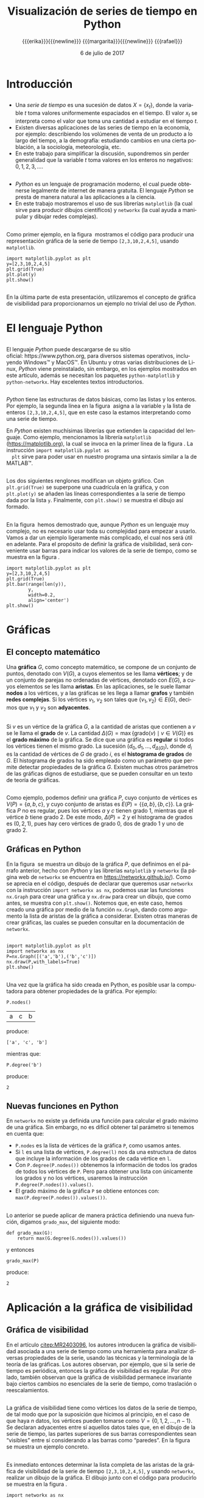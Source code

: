 #+title: Visualización de series de tiempo en Python
#+author: {{{erika}}}{{{newline}}} {{{margarita}}}{{{newline}}} {{{rafael}}}
#+date: 6 de julio de 2017

#+macro: newline @@latex:\\[0.6em]@@ @@html:<br>@@
#+macro: aamf Área Académica de Matemáticas y Física
#+macro: rafael Rafael Villarroel Flores
#+macro: rvf {{{rafael}}}\footnote{ {{{rafael}}}. Profesor Investigador del {{{aamf}}}. Autor de correspondencia. Correo electrónico: rafaelv@uaeh.edu.mx}
#+macro: erika Erika Elizabeth Rodríguez Torres
#+macro: eert {{{erika}}}\footnote{ {{{erika}}}. Profesora Investigadora del {{{aamf}}}. Correo electrónico: erikart@uaeh.edu.mx}
#+macro: margarita Margarita Tetlalmatzi Montiel
#+macro: mtm {{{margarita}}}\footnote{ {{{margarita}}}. Profesora Investigadora del {{{aamf}}}. Correo electrónico: tmontiel@uaeh.edu.mx}

#+property: header-args :tangle yes :cache yes

#+language: es

#+options: ':t toc:nil H:2

#+latex_class: beamer-talk

#+latex_header: \usepackage{xcolor}
#+latex_header: \usepackage{url}

#+latex_header: \usepackage{listings}
#+latex_header: \lstset{
#+latex_header:   literate={í}{{\'\i}}1
#+latex_header:            {á}{{\'a}}1
#+latex_header:            {é}{{\'e}}1
#+latex_header:            {ó}{{\'o}}1
#+latex_header:            {ú}{{\'u}}1
#+latex_header: }
#+latex_header: \lstalias{ipython}{python}

#+beamer_header: \languagepath{spanish}
#+beamer_header: \beamerdefaultoverlayspecification{<+->}

* Introducción

** 
   - Una /serie de tiempo/ es una sucesión de datos \(X=\{x_{t}\}\),
     donde la variable \(t\) toma valores uniformemente espaciados en
     el tiempo. El valor \(x_{t}\) se interpreta como el valor que toma una
     cantidad a estudiar en el tiempo \(t\).
   - Existen diversas aplicaciones de las series de tiempo en la
     economía, por ejemplo: describiendo los volúmenes de venta de un
     producto a lo largo del tiempo, a la demografía: estudiando
     cambios en una cierta población, a la sociología, meteorología,
     etc.
   - En este trabajo para simplificar la discusión, supondremos sin
     perder generalidad que la variable \(t\) toma valores en los
     enteros no negativos: \(0,1,2,3,\ldots\).

** 

   - /Python/ es un lenguaje de programación moderno, el cual puede
     obtenerse legalmente de internet de manera gratuita. El lenguaje
     /Python/ se presta de manera natural a las aplicaciones a la
     ciencia.
   - En este trabajo mostraremos el uso de sus librerías =matplotlib=
     (la cual sirve para producir dibujos científicos) y =networkx=
     (la cual ayuda a manipular y dibujar redes complejas).

** 
   Como primer ejemplo, en la figura \ref{simple2} mostramos el código
   para producir una representación gráfica de la serie de tiempo
   =[2,3,10,2,4,5]=, usando =matplotlib=.

   #+call: inicio-mp(diam="0.6")

   #+name: simple01
   #+BEGIN_SRC ipython :session :file ./simple.png :exports both
import matplotlib.pyplot as plt
y=[2,3,10,2,4,5]
plt.grid(True)
plt.plot(y)
plt.show()
   #+END_SRC

   #+call: enmedio-mp(ndiam="0.35")

   #+RESULTS[3052e122f910ca3fd6a299bf1c3d8572fd2f0444]: simple01
   [[file:./simple.png]]

   #+call: final-mp(labl="simple2", capt="")
   
** 
   En la última parte de esta presentación, utilizaremos el concepto
   de gráfica de visibilidad para proporcionarnos un ejemplo no
   trivial del uso de /Python/.


* El lenguaje Python

** 
  El lenguaje /Python/ puede descargarse de su sitio
  oficial: https://www.python.org, para diversos sistemas operativos,
  incluyendo Windows™ y MacOS™. En Ubuntu y otras varias
  distribuciones de Linux, /Python/ viene preinstalado, sin embargo,
  en los ejemplos mostrados en este artículo, además se necesitan los
  paquetes =python-matplotlib= y =python-networkx=. Hay excelentes
  textos introductorios.

** 
  /Python/ tiene las estructuras de datos básicas, como las listas y
  los enteros. Por ejemplo, la segunda línea en la figura \ref{simple2}
  asigna a la variable =y= la lista de enteros =[2,3,10,2,4,5]=, que
  en este caso la estamos interpretando como una serie de tiempo.

  En /Python/ existen muchísimas librerías que extienden la capacidad
  del lenguaje. Como ejemplo, mencionamos la librería =matplotlib=
  (https://matplotlib.org), la cual se invoca en la primer línea de la
  figura \ref{simple2}. La instrucción =import matplotlib.pyplot as
  plt= sirve para poder usar en nuestro programa una sintaxis similar
  a la de MATLAB™.

** 
  Los dos siguientes renglones modifican un objeto gráfico. Con
  =plt.grid(True)= se superpone una cuadrícula en la gráfica, y con
  =plt.plot(y)= se añaden las líneas correspondientes a la serie de
  tiempo dada por la lista =y=. Finalmente, con =plt.show()= se
  muestra el dibujo así formado. 
** 

  En la figura \ref{simple2} hemos demostrado que, aunque /Python/ es
  un lenguaje muy complejo, no es necesario usar toda su complejidad
  para empezar a usarlo. Vamos a dar un ejemplo ligeramente más
  complicado, el cual nos será útil en adelante. Para el propósito de
  definir la gráfica de visibilidad, será conveniente usar barras para
  indicar los valores de la serie de tiempo, como se muestra en la
  figura \ref{simple02}.

   #+call: inicio-mp(diam="0.5")

   #+name: simple02
   #+BEGIN_SRC ipython :session :file ./simple02.png :exports both
import matplotlib.pyplot as plt
y=[2,3,10,2,4,5]
plt.grid(True)
plt.bar(range(len(y)),
        y,
        width=0.2,
        align='center')
plt.show()
   #+END_SRC

   #+call: enmedio-mp(ndiam="0.45")

   #+RESULTS[0e40b020f1177d43ab1a00d9b559b6e73a5cec66]: simple02
   [[file:./simple02.png]]

   #+call: final-mp(labl="simple02", capt="Serie de tiempo usando barras")

* Gráficas

** El concepto matemático

  Una *gráfica* \(G\), como concepto matemático, se compone de un
  conjunto de puntos, denotado con \(V(G)\), a cuyos elementos se les
  llama *vértices*; y de un conjunto de parejas no ordenadas de
  vértices, denotado con \(E(G)\), a cuyos elementos se les llama
  *aristas*. En las aplicaciones, se le suele llamar *nodos* a los
  vértices, y a las gráficas se les llega a llamar *grafos* y también
  *redes complejas*. Si los vértices \(v_{1}\), \(v_{2}\) son tales
  que \(\{v_{1},v_{2}\}\in E(G)\), decimos que \(v_{1}\) y \(v_{2}\)
  son *adyacentes*.

** 
  Si \(v\) es un vértice de la gráfica \(G\), a la cantidad de aristas
  que contienen a \(v\) se le llama el *grado* de \(v\). La cantidad
  \(\Delta(G)=\max\{\mathrm{grado}(v)\mid v\in V(G)\}\) es el *grado
  máximo* de la gráfica. Se dice que una gráfica es *regular* si todos
  los vértices tienen el mismo grado. La sucesión
  \((d_{0},d_{1},\ldots,d_{\Delta(G)})\), donde \(d_{i}\) es la
  cantidad de vértices de \(G\) de grado \(i\), es el *histograma de
  grados* de \(G\). El histograma de grados ha sido empleado como un
  parámetro que permite detectar propiedades de la gráfica
  \(G\). Existen muchas otros parámetros de las gráficas dignos de
  estudiarse, que se pueden consultar en un texto de teoría de
  gráficas. 
** 
  Como ejemplo, podemos definir una gráfica \(P\), cuyo conjunto de
  vértices es \(V(P)=\{a,b,c\}\), y cuyo conjunto de aristas es
  \(E(P)=\{\{a,b\},\{b,c\}\}\). La gráfica \(P\) no es regular, pues
  los vértices \(a\) y \(c\) tienen grado 1, mientras que el vértice
  \(b\) tiene grado \(2\). De este modo, \(\Delta(P)=2\) y el
  histograma de grados es \((0,2,1)\), pues hay cero vértices de grado 0,
  dos de grado 1 y uno de grado 2.

** Gráficas en Python

  En la figura \ref{graficav00} se muestra un dibujo de la gráfica
  \(P\), que definimos en el párrafo anterior, hecho con /Python/ y
  las librerías =matplotlib= y =networkx= (la página web de =networkx=
  se encuentra en https://networkx.github.io/). Como se aprecia en el
  código, después de declarar que queremos usar =networkx= con la
  instrucción =import networkx as nx=, podemos usar las funciones
  =nx.Graph= para crear una gráfica y =nx.draw= para crear un dibujo,
  que como antes, se muestra con =plt.show()=. Notemos que, en este
  caso, hemos creado una gráfica por medio de la función =nx.Graph=,
  dando como argumento la lista de aristas de la gráfica a
  considerar. Existen otras maneras de crear gráficas, las cuales se
  pueden consultar en la documentación de =networkx=.

** 

   #+call: inicio-mp(diam="0.5")

   #+name: graficav00
   #+BEGIN_SRC ipython :session :file ./graficav00.png :exports both
import matplotlib.pyplot as plt
import networkx as nx
P=nx.Graph([('a','b'),('b','c')])
nx.draw(P,with_labels=True)
plt.show()
   #+END_SRC

   #+call: enmedio-mp(ndiam="0.45")

   #+RESULTS[7e8510728c4ba47a6ee433d2e1dd43371593e03f]: graficav00
   [[file:./graficav00.png]]

   #+call: final-mp(labl="graficav00", capt="Gráfica $P$")

** 

   Una vez que la gráfica ha sido creada en Python, es posible usar la
   computadora para obtener propiedades de la gráfica. Por ejemplo:

   #+BEGIN_SRC ipython :session :exports code
P.nodes()   
   #+END_SRC

   #+RESULTS[a8b41ccc37ae078b2ac6b59a61da4c18b47de20a]:
   | a | c | b |

   #+name: vertices
   #+BEGIN_SRC ipython :session :exports results :results output
print P.nodes()
   #+END_SRC

   produce:

   #+RESULTS[7851ad5f58f2eed03ecfc485c83d5ceae95bd918]: vertices
   : ['a', 'c', 'b']


   mientras que:

   #+name: grado
   #+BEGIN_SRC ipython :session :exports both
P.degree('b')
   #+END_SRC

   produce:

   #+RESULTS[03d72212476a7c481217c58e24ae4074eda8177e]: grado
   : 2

** Nuevas funciones en Python

   En =networkx= no existe ya definida una función para calcular el
   grado máximo de una gráfica. Sin embargo, no es difícil obtener tal
   parámetro si tenemos en cuenta que:

   - =P.nodes= es la lista de vértices de la gráfica =P=, como
     usamos antes.
   - Si =l= es una lista de vértices, =P.degree(l)= nos da una
     estructura de datos que incluye la información de los grados de
     cada vértice en =l=.
   - Con =P.degree(P.nodes())= obtenemos la información de todos los
     grados de todos los vértices de =P=. Pero para obtener una lista
     con únicamente los grados y no los vértices, usaremos la instrucción
     =P.degree(P.nodes()).values()=.
   - El grado máximo de la gráfica =P= se obtiene entonces con:
     =max(P.degree(P.nodes()).values())=.

** 
   
   Lo anterior se puede aplicar de manera práctica definiendo una
   nueva función, digamos =grado_max=, del siguiente modo:

   #+BEGIN_SRC ipython :session :exports code
def grado_max(G):
    return max(G.degree(G.nodes()).values())
   #+END_SRC

   #+RESULTS[0f151f5dbdf286ca29f7873d271b706727f09822]:

   y entonces
   #+name: gradomaxfun
   #+BEGIN_SRC ipython :session :exports both
grado_max(P)
   #+END_SRC

   produce:

   #+RESULTS[f9588b7797db04ff11f1634cf938ecdd606f8aeb]: gradomaxfun
   : 2

* Aplicación a la gráfica de visibilidad

** Gráfica de visibilidad 


   En el artículo [[citep:MR2403096]], los autores introducen la
   gráfica de visibilidad asociada a una serie de tiempo como una
   herramienta para analizar diversas propiedades de la serie, usando
   las técnicas y la terminología de la teoría de las gráficas. Los
   autores observan, por ejemplo, que si la serie de tiempo es
   periódica, entonces la gráfica de visibilidad es regular. Por otro
   lado, también observan que la gráfica de visibilidad permanece
   invariante bajo ciertos cambios no esenciales de la serie de
   tiempo, como traslación o reescalamientos. 

** 

   La gráfica de visibilidad tiene como vértices los datos de la serie
   de tiempo, de tal modo que por la suposición que hicimos al
   principio, en el caso de que haya \(n\) datos, los vértices pueden
   tomarse como \(V=\{0,1,2,\ldots,n-1\}\). Se declaran adyacentes
   entre sí aquellos datos tales que, en el dibujo de la serie de
   tiempo, las partes superiores de sus barras correspondientes sean
   "visibles" entre sí considerando a las barras como "paredes". En la
   figura \ref{adyacentes} se muestra un ejemplo concreto.

   #+call: inicio-mp(diam="0.45")
   
   #+name: barras-adyacentes
   #+header: :noweb yes
   #+BEGIN_SRC ipython :session :file ./barras-adyacentes.png :exports results
import matplotlib.pyplot as plt
y=[2,3,10,2,4,5]
plt.grid(True)
plt.bar(range(len(y)),
        y,
        width=0.2,
        align='center')
plt.plot([0,2],[2,10], lw=4, color='green')
plt.title("0 y 2 son adyacentes", fontsize=20)
plt.show()
   #+END_SRC
   
   #+RESULTS[fd48744feeab964a85485c466795eb1d34992e2c]: barras-adyacentes
   [[file:./barras-adyacentes.png]]

   #+call: enmedio-mp(ndiam="0.45")
   
   #+name: barras-no-adyacentes
   #+header: :noweb yes
   #+BEGIN_SRC ipython :session :file ./barras-no-adyacentes.png :exports results
import matplotlib.pyplot as plt
y=[2,3,10,2,4,5]
plt.grid(True)
plt.bar(range(len(y)),
        y,
        width=0.2,
        align='center')
plt.plot([3,5],[2,5], lw=4, color='red')
plt.title("3 y 5 NO son adyacentes", fontsize=20)
plt.show()
   #+END_SRC
   
   #+RESULTS[deababa4955fa136760908bdcfc802e684b5f94c]: barras-no-adyacentes
   [[file:./barras-no-adyacentes.png]]

   
   #+call: final-mp(labl="adyacentes", capt="Relación de adyacencia en la gráfica de visibilidad")

** 

   Es inmediato entonces determinar la lista completa de las aristas
   de la gráfica de visibilidad de la serie de tiempo
   =[2,3,10,2,4,5]=, y usando =networkx=, realizar un dibujo de la
   gráfica. El dibujo junto con el código para producirlo se muestra
   en la figura \ref{grafica01}.

   #+call: inicio-mp(diam="0.5")

   #+name: grafica01
   #+BEGIN_SRC ipython :session :file ./grafica01.png :exports both
import networkx as nx
import matplotlib.pyplot as plt
G=nx.Graph([(0,1),(0,2),(1,2),
            (2,3),(2,4),(2,5),
            (3,4),(4,5)])
nx.draw(G,with_labels=True)
plt.show()
   #+END_SRC

   #+call: enmedio-mp(ndiam="0.45")

   #+RESULTS[a9739243f9836b683766704e76d2fbc716658278]: grafica01
   [[file:./grafica01.png]]

   #+call: final-mp(labl="grafica01", capt="Gráfica de visibilidad")

** 

   En este caso, puesto que la serie de tiempo considerada tiene pocos
   datos, es factible enumerar explícitamente las aristas de la
   gráfica de visibilidad simplemente usando el dibujo de la serie de
   tiempo. En las siguientes secciones mostraremos el modo en que
   /Python/ nos puede ayudar para estudiar series de tiempo más
   complicadas.

** Definición formal de la gráfica de visibilidad
   
   Determinar si dos datos son adyacentes en la gráfica de visibilidad
   de manera formal es un ejercicio de geometría analítica.
   Se tiene que los datos
   \((t_{a},y_{a})\), \((t_{b},y_{b})\) se declaran adyacentes en la
   gráfica de visibilidad siempre y cuando se tenga que para todos los
   \(t_{c}\) con \(t_{a}<t_{c}<t_{b}\) se cumple que:
   \begin{equation}
   \label{eq:1}
   y_{c}<y_{b}+(y_{a}-y_{b})\frac{t_{b}-t_{c}}{t_{b}-t_{a}}.
   \end{equation}

** 

   En /Python/, podemos definir una función que determine si, dada una
   serie de tiempo y dos datos, tales datos son adyacentes en la
   gráfica de visibilidad de la serie de tiempo.  En el
   listado [[adyacencia]] se define tal función. La función =is_visible=
   regresa =True= si los datos =a=, =b= son adyacentes y =False= si
   no.

   #+caption: Función de adyacencia
   #+name: adyacencia
   #+attr_latex: :options captionpos=b
   #+BEGIN_SRC ipython :session :exports code
def is_visible(y,a,b):
    isit = True
    c = a+1
    while isit and c < b:
        isit = y[c]<y[b]+(y[a]-y[b])*((b-c)/float(b-a))
        c = c+1
    return isit
   #+END_SRC

   #+RESULTS[e109d6118b51b78ddf2e44fee3676dc3efb4a7e0]: adyacencia

** 
   Por otro lado, en el listado [[gravisibilidad]] se muestra el código
   para definir la gráfica de visibilidad de una serie de tiempo,
   usando la función =is_visible= del listado [[adyacencia]]. En este
   caso, se usa una variable llamada =eds= para colectar las aristas
   en una lista. Para cada dato =a= en la serie de tiempo y cada =b=
   que sea mayor que =a= se determina si =b= es visible desde =a=, y
   solo en el caso de que así sea se añade la arista =(a,b)= a la
   lista =eds=. La función =visibility_graph= regresa finalmente la
   gráfica de visibilidad de la serie de tiempo =ts=. 

   #+caption: Gráfica de visibilidad
   #+name: gravisibilidad
   #+attr_latex: :options captionpos=b
   #+BEGIN_SRC ipython :session :exports code
def visibility_graph(ts):
    eds = []
    for a in range(len(ts)):
        for b in range(a+1,len(ts)):
            if is_visible(ts,a,b):
                eds.append((a,b))
    return nx.Graph(eds)
   #+END_SRC

   #+RESULTS[00b727796470957c96df25fb3e15392d6f4106b4]: gravisibilidad

** 

   Recientemente se han definido, (y estudiado y aplicado) variantes
   de la gráfica de visibilidad, como la gráfica de visibilidad
   horizontal, la gráfica de visibilidas con pesos, y la gráfica de
   visibilidad paramétrica. El código que hemos presentado en el
   listado [[adyacencia]] que determina si dos datos son visibles para la
   gráfica de visibilidad "natural" podría adaptarse sin muchos
   problemas para considerar las otras definiciones de visibilidad.

   En la siguiente sección aplicaremos este código a una serie de
   tiempo mucho más complicada.

* El mapeo logístico

** 
  Una manera sencilla de obtener una serie de tiempo en un conjunto de
  números reales \(X\), es por medio de las iteraciones de una función
  \(f\colon X\to X\). Para construir una serie de tiempo de tal modo,
  se toma una condición inicial \(x_{0}\in X\), y los datos
  subsiguientes se definen recursivamente para \(t>0\) como
  \(x_{t}=f(x_{t-1})\). 

** 

  Uno de las casos más estudiados, es el *mapeo logístico*, en el cual
  se toma \(X=[0,1]\), es decir, el intervalo de números reales entre
  \(0\) y \(1\), y la función \(f(x)=\mu x(1-x)\), donde \(\mu\)
  satisface \(0\leq \mu\leq 4\). Se demuestra en cite:MR1046376, que
  para ciertos valores de \(\mu\) las iteraciones muestran el fenómeno
  de *caos*. En la figura \ref{logistico01} se dibuja la serie de
  tiempo obtenida con condición inicial \(x_{0}=0.3\), valor del
  parámetro \(\mu=3.8\), y con 50 iteraciones. En este caso, la serie
  de tiempo queda guardada en una lista llamada =vals=.

** 

   #+call: inicio-mp(diam="0.5")

   #+name: logistico01
   #+BEGIN_SRC ipython :session :file ./logistico01.png :exports both
import matplotlib.pyplot as plt
def f(x):
    return 3.8*x*(1-x)
vals=[0.3]
iteraciones=100
for i in range(iteraciones):
    new = vals[-1]
    vals.append(f(new))
plt.figure(figsize=(10,5))
plt.axis([-1,iteraciones+1,0,1])
plt.grid(True)
plt.bar(range(len(vals)),
        vals,
        width=0.2,
        align='center')
plt.show()
   #+END_SRC

   #+call: enmedio-mp(ndiam="0.45")

   #+RESULTS[add43ebae36f468e9e0503a81539d552663218db]: logistico01
   [[file:./logistico01.png]]

   #+call: final-mp(labl="logistico01", capt="El mapeo logístico")

** 

   Dado que, en el código de la figura \ref{logistico01}, además de
   producir el dibujo, se crea una lista =vals=, que contiente los
   datos de la serie de tiempo, en la figura \ref{graficav01} se puede
   utilizar tal lista para obtener la gráfica de visibilidad de la
   serie de tiempo que se originó con las iteraciones del mapeo
   logístico.

** 

   #+call: inicio-mp(diam="0.5")

   #+name: graficav01
   #+BEGIN_SRC ipython :session :file ./graficav01.png :exports both
import matplotlib.pyplot as plt
import networkx as nx
from networkx.drawing.nx_agraph import graphviz_layout

G=visibility_graph(vals)
#nx.draw(G,with_labels=True,pos=graphviz_layout(G))
nx.draw(G,with_labels=True)
plt.show()
   #+END_SRC

   #+call: enmedio-mp(ndiam="0.45")

   #+RESULTS[ccaf6a888377afb95eb2b628fe5d9760e856415f]: graficav01
   [[file:./graficav01.png]]

   #+call: final-mp(labl="graficav01", capt="Gráfica de visibilidad")

** 

   En la figura \ref{histograma01} se muestra el histograma de los
   grados de la gráfica anterior. En la literatura, la distribución de
   los grados de los vértices es la principal herramienta para
   estudiar la gráfica de visibilidad, en especial en casos como este,
   en que la gráfica tiene demasiados vértices. Por ejemplo, los
   autores de (cite:luque09) distinguen el caso en que los datos de la
   serie de tiempo se obtienen de manera aleatoria, del caso caótico
   como el que consideramos en la presente sección. 
** 
   Los autores del presente trabajo estudiarán en el futuro el efecto
   de perturbaciones en series de tiempo que provienen de fenómenos
   biológicos, por medio de las herramientas aquí expuestas.

   #+call: inicio-mp(diam="0.5")

   #+name: histograma01
   #+BEGIN_SRC ipython :session :file ./histograma01.png :exports both
import numpy as np 
degs = list(G.degree().values())
dmax=max(degs)
bins = np.arange(dmax) - 0.5
plt.xlim(xmin=-1)
plt.hist(degs,bins)
plt.xticks(range(dmax))
plt.xlabel(
    u"Grados de los vértices")
plt.ylabel(
    u"Cantidad de vértices")
plt.grid(True)
plt.show()
   #+END_SRC

   #+call: enmedio-mp(ndiam="0.45")

   #+RESULTS[db02291a1530f50384531ac37dc564c28c294a68]: histograma01
   [[file:./histograma01.png]]

   #+call: final-mp(labl="histograma01", capt="Histograma de grados")

* COMMENT Gráfica aleatoria

  Queremos ahora comparar el histograma de grados anterior con el de
  una gráfica con la misma cantidad de vértices y la misma cantidad de
  aristas, donde cada arista está añadida aleatoriamente.

  La cantidad de vértices y aristas de la gráfica =G=,

  #+name: cantidad-aristas
  #+BEGIN_SRC ipython :session :exports both
n=G.order()
m=G.size()
n,m
  #+END_SRC

  es, respectivamente:

  #+RESULTS[c3358a2d14a9bcc6ad1fa6efb575c01bf59f3138]: cantidad-aristas
  | 101 | 208 |

  #+BEGIN_SRC ipython :session :exports code
H=nx.gnm_random_graph(n, m)
  #+END_SRC

  #+RESULTS[965042d11c85c13cefa4106143043d1e3e683c6f]:

  Comprobemos:

  #+name: cantidad-aristas-2
  #+BEGIN_SRC ipython :session :exports both
H.order(),H.size()
  #+END_SRC

  es, respectivamente:

  #+RESULTS[085862caaf52e2a650d1164f7c615f7418b5f5d6]: cantidad-aristas-2
  | 101 | 208 |

  En la figura \ref{graficav02} se muestra un dibujo de la gráfica aleatoria.
  
  #+call: inicio-mp(diam="0.5")

   #+name: graficav02
   #+BEGIN_SRC ipython :session :file ./graficav02.png :exports both
import matplotlib.pyplot as plt
import networkx as nx
nx.draw(H,with_labels=True)
plt.show()
   #+END_SRC

   #+call: enmedio-mp(ndiam="0.45")

   #+RESULTS[139dac5a59586a6abd930aff55e39e4ff331007b]: graficav02
   [[file:./graficav02.png]]

   #+call: final-mp(labl="graficav02", capt="Gráfica aleatoria")

   Finalmente, en la figura \ref{histograma03} se muestra el
   histograma de grados de la gráfica aleatoria.

   #+call: inicio-mp(diam="0.5")

   #+name: histograma03
   #+BEGIN_SRC ipython :session :file ./histograma03.png :exports both
import numpy as np 
degs = list(H.degree().values())
dmax=max(degs)
bins = np.arange(dmax) - 0.5
plt.xlim(xmin=-1)
plt.hist(degs,bins)
plt.xticks(range(dmax))
plt.xlabel(
    u"Grados de los vértices")
plt.ylabel(
    u"Cantidad de vértices")
plt.grid(True)
plt.show()
   #+END_SRC

   #+call: enmedio-mp(ndiam="0.45")

   #+RESULTS[8b89892ae44b16ec58291ce3ef8aadf1a0ad3cfd]: histograma03
   [[file:./histograma03.png]]

   #+call: final-mp(labl="histograma03", capt="Histograma de grados")


[[bibliographystyle:apalike]]
[[bibliography:series.bib]]

* COMMENT Ejemplos finales

** COMMENT Leer un texto de datos

   Gráfica de los primeros datos

   #+BEGIN_SRC ipython :session :file ./datos01.png :exports both
import matplotlib.pyplot as plt
import networkx as nx
import numpy as np

def read_ts_file(nam):
    f=open(nam)
    vals=[]
    for line in f:
        vals.append(line)
    vals=[float(x) for x in vals]
    #1vals=vals[:10000]
    return visibility_graph(vals)

G=read_ts_file("MJNNVIGILOS_C3_183.txt")
degs = list(G.degree().values())
dmax=max(degs)
bins = np.arange(dmax) - 0.5
plt.xlim(xmin=-1)
plt.hist(degs,bins)
plt.xticks(range(dmax))
plt.xlabel(
    u"Grados de los vértices")
plt.ylabel(
    u"Cantidad de vértices")
plt.grid(True)
plt.show()
   #+END_SRC

   #+RESULTS:
   [[file:./datos01.png]]


   #+name: histograma02
   #+BEGIN_SRC ipython :session :file ./histograma02.png :exports both
import numpy as np
degs = list(G.degree().values())
dmax=max(degs)
bins = np.arange(dmax) - 0.5
plt.xlim(xmin=-1)
plt.hist(degs,bins)
plt.xticks(range(dmax))
plt.xlabel(
    u"Grados de los vértices")
plt.ylabel(
    u"Cantidad de vértices")
plt.grid(True)
plt.show()
   #+END_SRC

* COMMENT Fechas

   #+call: inicio-mp(diam="0.5")

   #+name: final01
   #+BEGIN_SRC ipython :session :file ./final01.png :exports both
import matplotlib.pyplot as plt
import datetime
import numpy as np

x = np.array([datetime.datetime(2017, 6, i) for i in range(1,7)])
y = np.random.randint(10, size=x.shape)

plt.grid(True)
plt.plot(x,y)
plt.show()
   #+END_SRC

   #+call: enmedio-mp(ndiam="0.45")

   #+RESULTS: final01

   #+call: final-mp(labl="final01", capt="Ejemplo final")

* Hidden code                                                      :noexport:

  #+name: inicio-mp
  #+BEGIN_SRC emacs-lisp :var diam="0.4" :results latex
(concat "\\begin{figure}[htbp]\n"
  "\\centering\n"
  "\\begin{minipage}{"
  diam
  "\\linewidth}\n"
  )
  #+END_SRC

  #+name: enmedio-mp
  #+begin_src emacs-lisp :var ndiam="0.4" :results latex
(concat "\\end{minipage}\n"
   "\\begin{minipage}{"
   ndiam
   "\\linewidth}")
  #+end_src

  #+name: final-mp
  #+begin_src emacs-lisp :var capt="Mi figura" labl="fig:1" :results latex
(concat "\\end{minipage}\n"
   "\\caption{"
   capt
   "}\n"
   "\\label{"
   labl
   "}\n"
   "\\end{figure}")
  #+end_src

#+BEGIN_SRC emacs-lisp
(org-ref-find-bibliography)
#+END_SRC

#+RESULTS:
: series.bib

#+BEGIN_SRC emacs-lisp
(ox-ipynb-export-to-ipynb-file)
#+END_SRC

* Things to do                                                     :noexport:
  - la presentación
  - regresar a versiones anteriores de scimax-ox-ipynb.el para ver en
    cual exporta bien.


* COMMENT Local Variables

# Local Variables:
# org-confirm-babel-evaluate: nil
# org-ref-default-bibliography: "series.bib"
# End:
